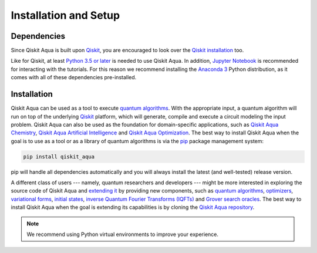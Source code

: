 Installation and Setup
======================

Dependencies
------------

Since Qiskit Aqua is built upon `Qiskit <https://qiskit.org>`__, you are encouraged to look over the
`Qiskit
installation <https://github.com/Qiskit/qiskit-sdk-py/blob/master/README.md#installation>`__
too.

Like for Qiskit, at least `Python 3.5 or
later <https://www.python.org/downloads/>`__ is needed to use Qiskit
Aqua. In addition, `Jupyter
Notebook <https://jupyter.readthedocs.io/en/latest/install.html>`__ is
recommended for interacting with the tutorials. For this reason we
recommend installing the `Anaconda
3 <https://www.continuum.io/downloads>`__ Python distribution, as it
comes with all of these dependencies pre-installed.

.. _installation-1:

Installation
------------

Qiskit Aqua can be used as a tool to execute `quantum algorithms <./algorithms.html>`__.
With the appropriate input, a quantum algorithm will run on top of the underlying `Qiskit <https://qiskit.org>`__
platform, which will generate, compile and execute a circuit modeling the input problem.
Qiskit Aqua can also be used as the foundation for domain-specific applications, such as
`Qiskit Aqua Chemistry <https://qiskit.org/aqua/chemistry>`__,
`Qiskit Aqua Artificial Intelligence <https://qiskit.org/aqua/ai>`__ and
`Qiskit Aqua Optimization <https://qiskit.org/aqua/optimization>`__.
The best way to install Qiskit Aqua when the goal is to use as a tool or as a library
of quantum algorithms is via the `pip <https://pip.pypa.io/en/stable/>`__  package management system:

.. code:: sh

    pip install qiskit_aqua

pip will handle all dependencies automatically and you will always
install the latest (and well-tested) release version.

A different class of users --- namely, quantum researchers and developers --- might be more interested
in exploring the source code of Qiskit Aqua and `extending it <./extending.html>`__ by providing
new components, such as `quantum algorithms <./algorithms.html>`__, `optimizers <./optimizers.html>`__,
`variational forms <./variational_forms.html>`__, `initial states <./initial_states.html>`__,
`inverse Quantum Fourier Transforms (IQFTs) <./iqfts.html>`__ and `Grover search oracles <./oracles.html>`__.
The best way to install Qiskit Aqua when the goal is extending its capabilities is by cloning
the `Qiskit Aqua repository <https://github.com/Qiskit/aqua>`__.

.. note::
    We recommend using Python virtual environments to improve your experience.


